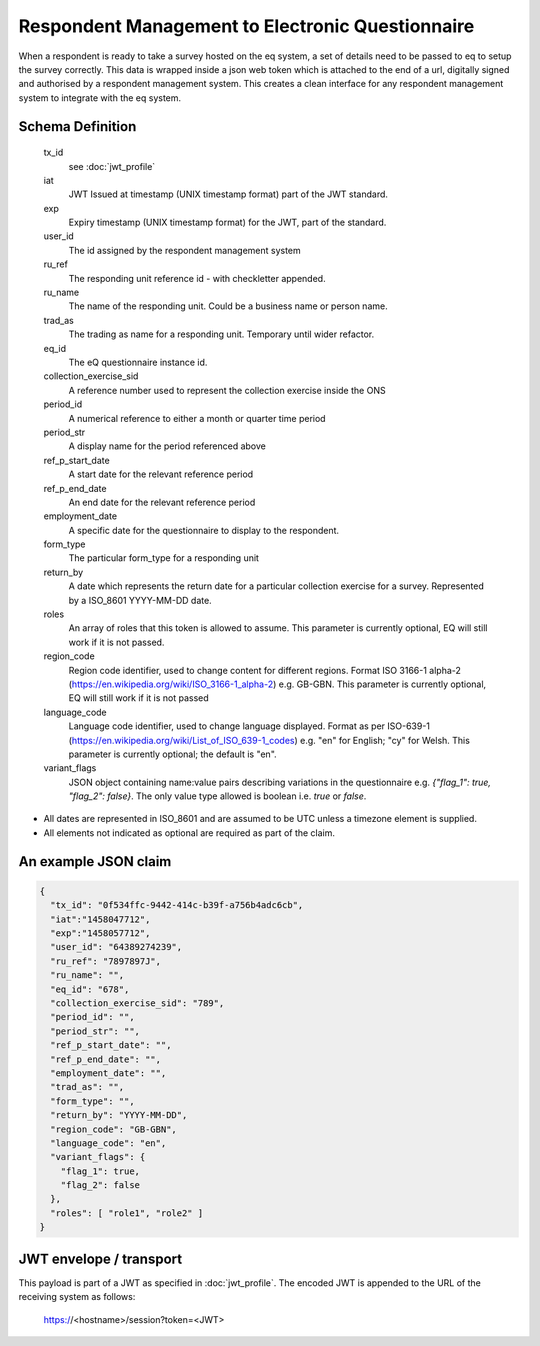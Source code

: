 Respondent Management to Electronic Questionnaire
-------------------------------------------------

When a respondent is ready to take a survey hosted on the eq system, a set of details
need to be passed to eq to setup the survey correctly. This data is wrapped inside a json web
token which is attached to the end of a url, digitally signed and authorised by a respondent
management system. This creates a clean interface for any respondent management system
to integrate with the eq system.

Schema Definition
=================
  tx_id
    see :doc:`jwt_profile`
  iat
    JWT Issued at timestamp (UNIX timestamp format) part of the JWT standard.
  exp
    Expiry timestamp (UNIX timestamp format) for the JWT, part of the standard.
  user_id
    The id assigned by the respondent management system
  ru_ref
    The responding unit reference id - with checkletter appended.
  ru_name
    The name of the responding unit. Could be a business name or person name.
  trad_as
    The trading as name for a responding unit. Temporary until wider refactor.
  eq_id
    The eQ questionnaire instance id.
  collection_exercise_sid
    A reference number used to represent the collection exercise inside the ONS
  period_id
    A numerical reference to either a month or quarter time period
  period_str
    A display name for the period referenced above
  ref_p_start_date
    A start date for the relevant reference period
  ref_p_end_date
    An end date for the relevant reference period
  employment_date
    A specific date for the questionnaire to display to the respondent.
  form_type
    The particular form_type for a responding unit
  return_by
    A date which represents the return date for a particular collection exercise for a survey. Represented by a ISO_8601 YYYY-MM-DD date.
  roles
    An array of roles that this token is allowed to assume. This parameter is currently optional, EQ will still work if it is not passed.
  region_code
    Region code identifier, used to change content for different regions. Format ISO 3166-1 alpha-2 (https://en.wikipedia.org/wiki/ISO_3166-1_alpha-2) e.g. GB-GBN. This parameter is currently optional, EQ will still work if it is not passed
  language_code
    Language code identifier, used to change language displayed. Format as per ISO-639-1 (https://en.wikipedia.org/wiki/List_of_ISO_639-1_codes) e.g. "en" for English; "cy" for Welsh. This parameter is currently optional; the default is "en".
  variant_flags
    JSON object containing name:value pairs describing variations in the questionnaire e.g. `{"flag_1": true, "flag_2": false}`. The only value type allowed is boolean i.e. `true` or `false`.

* All dates are represented in ISO_8601 and are assumed to be UTC unless a timezone element is supplied.
* All elements not indicated as optional are required as part of the claim.



An example JSON claim
=====================

.. code-block:: javascript

  {
    "tx_id": "0f534ffc-9442-414c-b39f-a756b4adc6cb",
    "iat":"1458047712",
    "exp":"1458057712",
    "user_id": "64389274239",
    "ru_ref": "7897897J",
    "ru_name": "",
    "eq_id": "678",
    "collection_exercise_sid": "789",
    "period_id": "",
    "period_str": "",
    "ref_p_start_date": "",
    "ref_p_end_date": "",
    "employment_date": "",
    "trad_as": "",
    "form_type": "",
    "return_by": "YYYY-MM-DD",
    "region_code": "GB-GBN",
    "language_code": "en",
    "variant_flags": {
      "flag_1": true,
      "flag_2": false
    },
    "roles": [ "role1", "role2" ]
  }


JWT envelope / transport
========================
This payload is part of a JWT as specified in :doc:`jwt_profile`. The encoded
JWT is appended to the URL of the receiving system as follows:

  https://<hostname>/session?token=<JWT>
